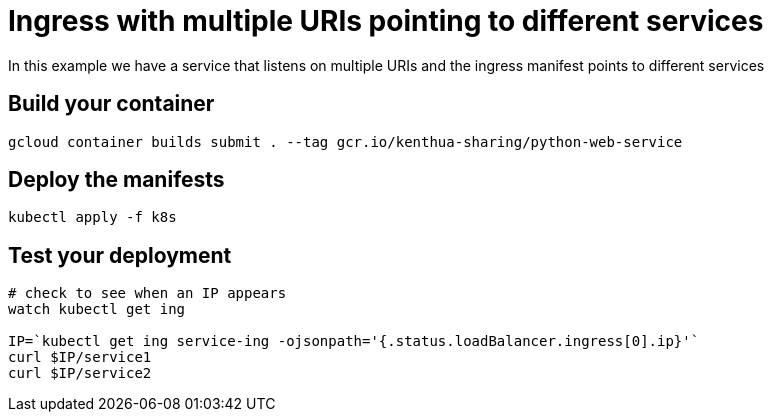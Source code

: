 = Ingress with multiple URIs pointing to different services
In this example we have a service that listens on multiple URIs and the ingress manifest points to different services

== Build your container
[source,bash]
----
gcloud container builds submit . --tag gcr.io/kenthua-sharing/python-web-service
----

== Deploy the manifests
[source,bash]
----
kubectl apply -f k8s
----

== Test your deployment
[source,bash]
----
# check to see when an IP appears
watch kubectl get ing

IP=`kubectl get ing service-ing -ojsonpath='{.status.loadBalancer.ingress[0].ip}'`
curl $IP/service1
curl $IP/service2
----
